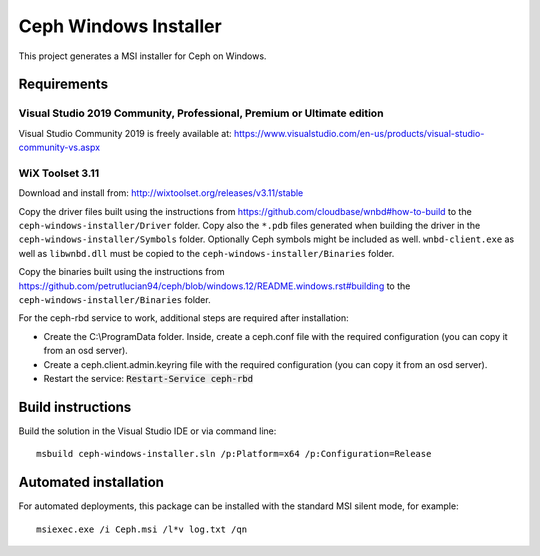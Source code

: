 Ceph Windows Installer
======================

This project generates a MSI installer for Ceph on Windows.

Requirements
------------

Visual Studio 2019 Community, Professional, Premium or Ultimate edition
^^^^^^^^^^^^^^^^^^^^^^^^^^^^^^^^^^^^^^^^^^^^^^^^^^^^^^^^^^^^^^^^^^^^^^^

Visual Studio Community 2019 is freely available at:
https://www.visualstudio.com/en-us/products/visual-studio-community-vs.aspx

WiX Toolset 3.11
^^^^^^^^^^^^^^^^

Download and install from:
http://wixtoolset.org/releases/v3.11/stable

Copy the driver files built using the instructions from https://github.com/cloudbase/wnbd#how-to-build to the ``ceph-windows-installer/Driver`` folder.
Copy also the ``*.pdb`` files generated when building the driver in the ``ceph-windows-installer/Symbols`` folder. Optionally Ceph
symbols might be included as well. ``wnbd-client.exe`` as well as ``libwnbd.dll`` must be copied to the ``ceph-windows-installer/Binaries``
folder.

Copy the binaries built using the instructions from https://github.com/petrutlucian94/ceph/blob/windows.12/README.windows.rst#building
to the ``ceph-windows-installer/Binaries`` folder.

For the ceph-rbd service to work, additional steps are required after installation:

* Create the C:\\ProgramData folder. Inside, create a ceph.conf file with the required configuration (you can copy it from an osd server).
* Create a ceph.client.admin.keyring file with the required configuration (you can copy it from an osd server).
* Restart the service: :code:`Restart-Service ceph-rbd`

Build instructions
------------------

Build the solution in the Visual Studio IDE or via command line:
::

    msbuild ceph-windows-installer.sln /p:Platform=x64 /p:Configuration=Release

Automated installation
----------------------

For automated deployments, this package can be installed with the standard MSI silent mode, for example:
::

    msiexec.exe /i Ceph.msi /l*v log.txt /qn
